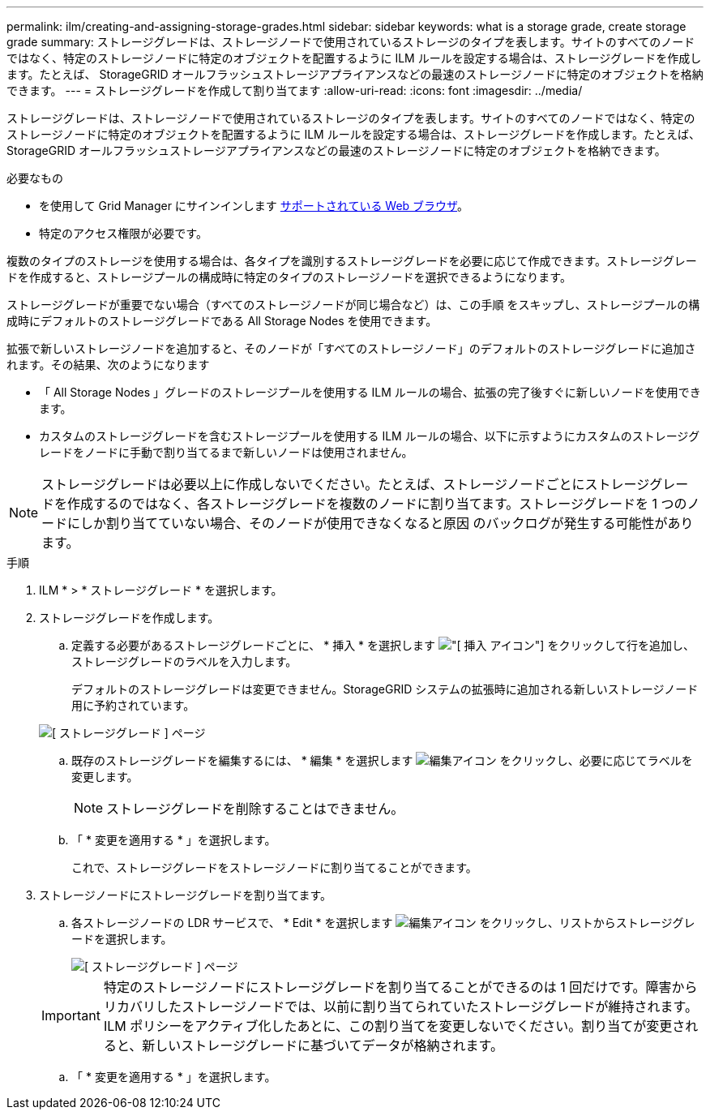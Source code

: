 ---
permalink: ilm/creating-and-assigning-storage-grades.html 
sidebar: sidebar 
keywords: what is a storage grade, create storage grade 
summary: ストレージグレードは、ストレージノードで使用されているストレージのタイプを表します。サイトのすべてのノードではなく、特定のストレージノードに特定のオブジェクトを配置するように ILM ルールを設定する場合は、ストレージグレードを作成します。たとえば、 StorageGRID オールフラッシュストレージアプライアンスなどの最速のストレージノードに特定のオブジェクトを格納できます。 
---
= ストレージグレードを作成して割り当てます
:allow-uri-read: 
:icons: font
:imagesdir: ../media/


[role="lead"]
ストレージグレードは、ストレージノードで使用されているストレージのタイプを表します。サイトのすべてのノードではなく、特定のストレージノードに特定のオブジェクトを配置するように ILM ルールを設定する場合は、ストレージグレードを作成します。たとえば、 StorageGRID オールフラッシュストレージアプライアンスなどの最速のストレージノードに特定のオブジェクトを格納できます。

.必要なもの
* を使用して Grid Manager にサインインします xref:../admin/web-browser-requirements.adoc[サポートされている Web ブラウザ]。
* 特定のアクセス権限が必要です。


複数のタイプのストレージを使用する場合は、各タイプを識別するストレージグレードを必要に応じて作成できます。ストレージグレードを作成すると、ストレージプールの構成時に特定のタイプのストレージノードを選択できるようになります。

ストレージグレードが重要でない場合（すべてのストレージノードが同じ場合など）は、この手順 をスキップし、ストレージプールの構成時にデフォルトのストレージグレードである All Storage Nodes を使用できます。

拡張で新しいストレージノードを追加すると、そのノードが「すべてのストレージノード」のデフォルトのストレージグレードに追加されます。その結果、次のようになります

* 「 All Storage Nodes 」グレードのストレージプールを使用する ILM ルールの場合、拡張の完了後すぐに新しいノードを使用できます。
* カスタムのストレージグレードを含むストレージプールを使用する ILM ルールの場合、以下に示すようにカスタムのストレージグレードをノードに手動で割り当てるまで新しいノードは使用されません。



NOTE: ストレージグレードは必要以上に作成しないでください。たとえば、ストレージノードごとにストレージグレードを作成するのではなく、各ストレージグレードを複数のノードに割り当てます。ストレージグレードを 1 つのノードにしか割り当てていない場合、そのノードが使用できなくなると原因 のバックログが発生する可能性があります。

.手順
. ILM * > * ストレージグレード * を選択します。
. ストレージグレードを作成します。
+
.. 定義する必要があるストレージグレードごとに、 * 挿入 * を選択します image:../media/icon_nms_insert.gif["[ 挿入 ] アイコン"] をクリックして行を追加し、ストレージグレードのラベルを入力します。
+
デフォルトのストレージグレードは変更できません。StorageGRID システムの拡張時に追加される新しいストレージノード用に予約されています。

+
image::../media/editing_storage_grades.gif[[ ストレージグレード ] ページ]

.. 既存のストレージグレードを編集するには、 * 編集 * を選択します image:../media/icon_nms_edit.gif["編集アイコン"] をクリックし、必要に応じてラベルを変更します。
+

NOTE: ストレージグレードを削除することはできません。

.. 「 * 変更を適用する * 」を選択します。
+
これで、ストレージグレードをストレージノードに割り当てることができます。



. ストレージノードにストレージグレードを割り当てます。
+
.. 各ストレージノードの LDR サービスで、 * Edit * を選択します image:../media/icon_nms_edit.gif["編集アイコン"] をクリックし、リストからストレージグレードを選択します。
+
image::../media/assigning_storage_grades_to_storage_nodes.gif[[ ストレージグレード ] ページ]

+

IMPORTANT: 特定のストレージノードにストレージグレードを割り当てることができるのは 1 回だけです。障害からリカバリしたストレージノードでは、以前に割り当てられていたストレージグレードが維持されます。ILM ポリシーをアクティブ化したあとに、この割り当てを変更しないでください。割り当てが変更されると、新しいストレージグレードに基づいてデータが格納されます。

.. 「 * 変更を適用する * 」を選択します。



